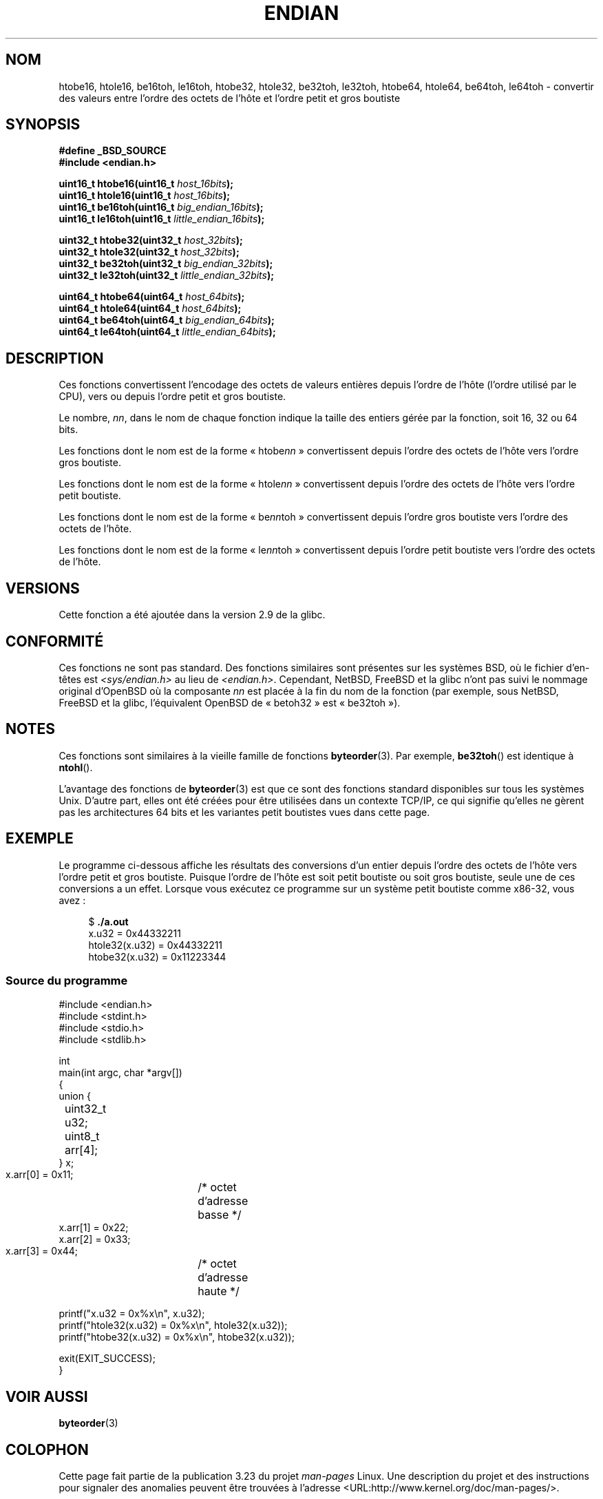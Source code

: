 .\" Copyright (C) 2009, Linux Foundation, written by Michael Kerrisk
.\"     <mtk.manpages@gmail.com>
.\" a few pieces remain from an earlier version
.\" Copyright (C) 2008, Nanno Langstraat <nal@ii.nl>
.\"
.\" Permission is granted to make and distribute verbatim copies of this
.\" manual provided the copyright notice and this permission notice are
.\" preserved on all copies.
.\"
.\" Permission is granted to copy and distribute modified versions of this
.\" manual under the conditions for verbatim copying, provided that the
.\" entire resulting derived work is distributed under the terms of a
.\" permission notice identical to this one.
.\"
.\" Since the Linux kernel and libraries are constantly changing, this
.\" manual page may be incorrect or out-of-date.  The author(s) assume no
.\" responsibility for errors or omissions, or for damages resulting from
.\" the use of the information contained herein.  The author(s) may not
.\" have taken the same level of care in the production of this manual,
.\" which is licensed free of charge, as they might when working
.\" professionally.
.\"
.\" Formatted or processed versions of this manual, if unaccompanied by
.\" the source, must acknowledge the copyright and authors of this work.
.\"
.\"*******************************************************************
.\"
.\" This file was generated with po4a. Translate the source file.
.\"
.\"*******************************************************************
.TH ENDIAN 3 "19 janvier 2009" GNU "Manuel du programmeur Linux"
.SH NOM
htobe16, htole16, be16toh, le16toh, htobe32, htole32, be32toh, le32toh,
htobe64, htole64, be64toh, le64toh \- convertir des valeurs entre l'ordre des
octets de l'hôte et l'ordre petit et gros boutiste
.SH SYNOPSIS
.nf
\fB#define _BSD_SOURCE\fP
\fB#include <endian.h>\fP

\fBuint16_t htobe16(uint16_t \fP\fIhost_16bits\fP\fB);\fP
\fBuint16_t htole16(uint16_t \fP\fIhost_16bits\fP\fB);\fP
\fBuint16_t be16toh(uint16_t \fP\fIbig_endian_16bits\fP\fB);\fP
\fBuint16_t le16toh(uint16_t \fP\fIlittle_endian_16bits\fP\fB);\fP

\fBuint32_t htobe32(uint32_t \fP\fIhost_32bits\fP\fB);\fP
\fBuint32_t htole32(uint32_t \fP\fIhost_32bits\fP\fB);\fP
\fBuint32_t be32toh(uint32_t \fP\fIbig_endian_32bits\fP\fB);\fP
\fBuint32_t le32toh(uint32_t \fP\fIlittle_endian_32bits\fP\fB);\fP

\fBuint64_t htobe64(uint64_t \fP\fIhost_64bits\fP\fB);\fP
\fBuint64_t htole64(uint64_t \fP\fIhost_64bits\fP\fB);\fP
\fBuint64_t be64toh(uint64_t \fP\fIbig_endian_64bits\fP\fB);\fP
\fBuint64_t le64toh(uint64_t \fP\fIlittle_endian_64bits\fP\fB);\fP
.fi
.SH DESCRIPTION
Ces fonctions convertissent l'encodage des octets de valeurs entières depuis
l'ordre de l'hôte (l'ordre utilisé par le CPU), vers ou depuis l'ordre petit
et gros boutiste.

Le nombre, \fInn\fP, dans le nom de chaque fonction indique la taille des
entiers gérée par la fonction, soit 16, 32 ou 64 bits.

Les fonctions dont le nom est de la forme «\ htobe\fInn\fP\ » convertissent
depuis l'ordre des octets de l'hôte vers l'ordre gros boutiste.

Les fonctions dont le nom est de la forme «\ htole\fInn\fP\ » convertissent
depuis l'ordre des octets de l'hôte vers l'ordre petit boutiste.

Les fonctions dont le nom est de la forme «\ be\fInn\fPtoh\ » convertissent
depuis l'ordre gros boutiste vers l'ordre des octets de l'hôte.

Les fonctions dont le nom est de la forme «\ le\fInn\fPtoh\ » convertissent
depuis l'ordre petit boutiste vers l'ordre des octets de l'hôte.
.SH VERSIONS
Cette fonction a été ajoutée dans la version 2.9 de la glibc.
.SH CONFORMITÉ
Ces fonctions ne sont pas standard. Des fonctions similaires sont présentes
sur les systèmes BSD, où le fichier d'en\-têtes est \fI<sys/endian.h>\fP
au lieu de \fI<endian.h>\fP. Cependant, NetBSD, FreeBSD et la glibc
n'ont pas suivi le nommage original d'OpenBSD où la composante \fInn\fP est
placée à la fin du nom de la fonction (par exemple, sous NetBSD, FreeBSD et
la glibc, l'équivalent OpenBSD de «\ betoh32\ » est «\ be32toh\ »).
.SH NOTES
Ces fonctions sont similaires à la vieille famille de fonctions
\fBbyteorder\fP(3). Par exemple, \fBbe32toh\fP() est identique à \fBntohl\fP().

L'avantage des fonctions de \fBbyteorder\fP(3) est que ce sont des fonctions
standard disponibles sur tous les systèmes Unix. D'autre part, elles ont été
créées pour être utilisées dans un contexte TCP/IP, ce qui signifie qu'elles
ne gèrent pas les architectures 64 bits et les variantes petit boutistes
vues dans cette page.
.SH EXEMPLE
Le programme ci\-dessous affiche les résultats des conversions d'un entier
depuis l'ordre des octets de l'hôte vers l'ordre petit et gros
boutiste. Puisque l'ordre de l'hôte est soit petit boutiste ou soit gros
boutiste, seule une de ces conversions a un effet. Lorsque vous exécutez ce
programme sur un système petit boutiste comme x86\-32, vous avez\ :
.in +4n
.nf

$ \fB./a.out\fP
x.u32 = 0x44332211
htole32(x.u32) = 0x44332211
htobe32(x.u32) = 0x11223344
.fi
.in
.SS "Source du programme"
\&
.nf
#include <endian.h>
#include <stdint.h>
#include <stdio.h>
#include <stdlib.h>

int
main(int argc, char *argv[])
{
    union {
	uint32_t u32;
	uint8_t arr[4];
    } x;

    x.arr[0] = 0x11;	/* octet d'adresse basse */
    x.arr[1] = 0x22;
    x.arr[2] = 0x33;
    x.arr[3] = 0x44;	/* octet d'adresse haute */

    printf("x.u32 = 0x%x\en", x.u32);
    printf("htole32(x.u32) = 0x%x\en", htole32(x.u32));
    printf("htobe32(x.u32) = 0x%x\en", htobe32(x.u32));

    exit(EXIT_SUCCESS);
}
.fi
.SH "VOIR AUSSI"
\fBbyteorder\fP(3)
.SH COLOPHON
Cette page fait partie de la publication 3.23 du projet \fIman\-pages\fP
Linux. Une description du projet et des instructions pour signaler des
anomalies peuvent être trouvées à l'adresse
<URL:http://www.kernel.org/doc/man\-pages/>.
.SH TRADUCTION
Depuis 2010, cette traduction est maintenue à l'aide de l'outil
po4a <URL:http://po4a.alioth.debian.org/> par l'équipe de
traduction francophone au sein du projet perkamon
<URL:http://alioth.debian.org/projects/perkamon/>.
.PP
Florentin Duneau et l'équipe francophone de traduction de Debian\ (2006-2009).
.PP
Veuillez signaler toute erreur de traduction en écrivant à
<perkamon\-l10n\-fr@lists.alioth.debian.org>.
.PP
Vous pouvez toujours avoir accès à la version anglaise de ce document en
utilisant la commande
«\ \fBLC_ALL=C\ man\fR \fI<section>\fR\ \fI<page_de_man>\fR\ ».

